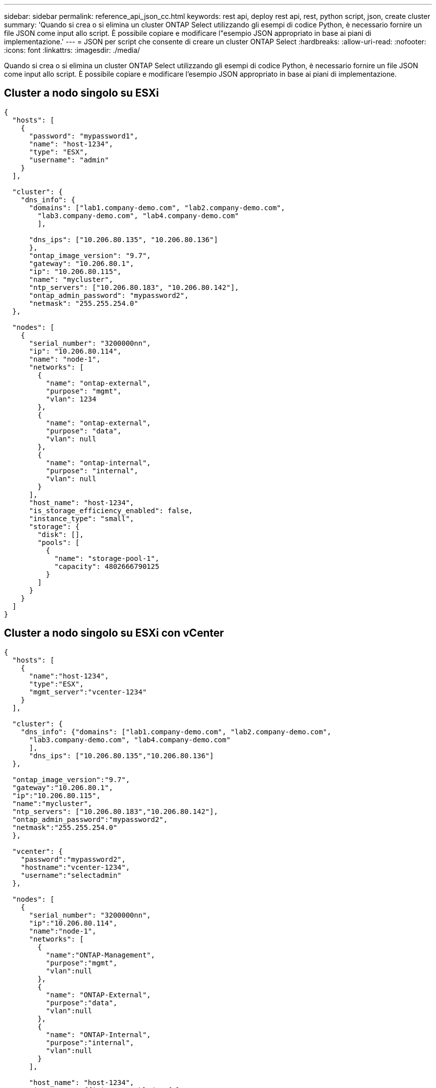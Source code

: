 ---
sidebar: sidebar 
permalink: reference_api_json_cc.html 
keywords: rest api, deploy rest api, rest, python script, json, create cluster 
summary: 'Quando si crea o si elimina un cluster ONTAP Select utilizzando gli esempi di codice Python, è necessario fornire un file JSON come input allo script. È possibile copiare e modificare l"esempio JSON appropriato in base ai piani di implementazione.' 
---
= JSON per script che consente di creare un cluster ONTAP Select
:hardbreaks:
:allow-uri-read: 
:nofooter: 
:icons: font
:linkattrs: 
:imagesdir: ./media/


[role="lead"]
Quando si crea o si elimina un cluster ONTAP Select utilizzando gli esempi di codice Python, è necessario fornire un file JSON come input allo script. È possibile copiare e modificare l'esempio JSON appropriato in base ai piani di implementazione.



== Cluster a nodo singolo su ESXi

[source, json]
----
{
  "hosts": [
    {
      "password": "mypassword1",
      "name": "host-1234",
      "type": "ESX",
      "username": "admin"
    }
  ],

  "cluster": {
    "dns_info": {
      "domains": ["lab1.company-demo.com", "lab2.company-demo.com",
        "lab3.company-demo.com", "lab4.company-demo.com"
        ],

      "dns_ips": ["10.206.80.135", "10.206.80.136"]
      },
      "ontap_image_version": "9.7",
      "gateway": "10.206.80.1",
      "ip": "10.206.80.115",
      "name": "mycluster",
      "ntp_servers": ["10.206.80.183", "10.206.80.142"],
      "ontap_admin_password": "mypassword2",
      "netmask": "255.255.254.0"
  },

  "nodes": [
    {
      "serial_number": "3200000nn",
      "ip": "10.206.80.114",
      "name": "node-1",
      "networks": [
        {
          "name": "ontap-external",
          "purpose": "mgmt",
          "vlan": 1234
        },
        {
          "name": "ontap-external",
          "purpose": "data",
          "vlan": null
        },
        {
          "name": "ontap-internal",
          "purpose": "internal",
          "vlan": null
        }
      ],
      "host_name": "host-1234",
      "is_storage_efficiency_enabled": false,
      "instance_type": "small",
      "storage": {
        "disk": [],
        "pools": [
          {
            "name": "storage-pool-1",
            "capacity": 4802666790125
          }
        ]
      }
    }
  ]
}
----


== Cluster a nodo singolo su ESXi con vCenter

[source, json]
----
{
  "hosts": [
    {
      "name":"host-1234",
      "type":"ESX",
      "mgmt_server":"vcenter-1234"
    }
  ],

  "cluster": {
    "dns_info": {"domains": ["lab1.company-demo.com", "lab2.company-demo.com",
      "lab3.company-demo.com", "lab4.company-demo.com"
      ],
      "dns_ips": ["10.206.80.135","10.206.80.136"]
  },

  "ontap_image_version":"9.7",
  "gateway":"10.206.80.1",
  "ip":"10.206.80.115",
  "name":"mycluster",
  "ntp_servers": ["10.206.80.183","10.206.80.142"],
  "ontap_admin_password":"mypassword2",
  "netmask":"255.255.254.0"
  },

  "vcenter": {
    "password":"mypassword2",
    "hostname":"vcenter-1234",
    "username":"selectadmin"
  },

  "nodes": [
    {
      "serial_number": "3200000nn",
      "ip":"10.206.80.114",
      "name":"node-1",
      "networks": [
        {
          "name":"ONTAP-Management",
          "purpose":"mgmt",
          "vlan":null
        },
        {
          "name": "ONTAP-External",
          "purpose":"data",
          "vlan":null
        },
        {
          "name": "ONTAP-Internal",
          "purpose":"internal",
          "vlan":null
        }
      ],

      "host_name": "host-1234",
      "is_storage_efficiency_enabled": false,
      "instance_type": "small",
      "storage": {
        "disk":[],
        "pools": [
          {
            "name": "storage-pool-1",
            "capacity":5685190380748
          }
        ]
      }
    }
  ]
}
----


== Cluster a nodo singolo su KVM

[NOTE]
====
* A partire da ONTAP Select 9.10.1, non è più possibile implementare un nuovo cluster sull'hypervisor KVM.
* A partire da ONTAP Select 9.11.1, tutte le funzionalità di gestibilità non sono più disponibili per i cluster e gli host KVM esistenti, ad eccezione delle funzioni take offline e delete.


====
[source, json]
----
{
  "hosts": [
    {
      "password": "mypassword1",
      "name":"host-1234",
      "type":"KVM",
      "username":"root"
    }
  ],

  "cluster": {
    "dns_info": {
      "domains": ["lab1.company-demo.com", "lab2.company-demo.com",
        "lab3.company-demo.com", "lab4.company-demo.com"
      ],

      "dns_ips": ["10.206.80.135", "10.206.80.136"]
    },

    "ontap_image_version": "9.7",
    "gateway":"10.206.80.1",
    "ip":"10.206.80.115",
    "name":"CBF4ED97",
    "ntp_servers": ["10.206.80.183", "10.206.80.142"],
    "ontap_admin_password": "mypassword2",
    "netmask":"255.255.254.0"
  },
  "nodes": [
    {
      "serial_number":"3200000nn",
      "ip":"10.206.80.115",
      "name": "node-1",
      "networks": [
        {
          "name": "ontap-external",
          "purpose": "mgmt",
          "vlan":1234
        },
        {
          "name": "ontap-external",
          "purpose": "data",
          "vlan": null
        },
        {
          "name": "ontap-internal",
          "purpose": "internal",
          "vlan": null
        }
      ],

      "host_name": "host-1234",
      "is_storage_efficiency_enabled": false,
      "instance_type": "small",
      "storage": {
        "disk": [],
        "pools": [
          {
            "name": "storage-pool-1",
            "capacity": 4802666790125
          }
        ]
      }
    }
  ]
}
----